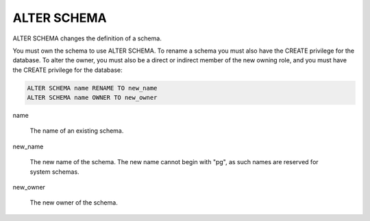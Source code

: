 ALTER SCHEMA
============

ALTER SCHEMA changes the definition of a schema.

You must own the schema to use ALTER SCHEMA. To rename a schema you must also have the CREATE privilege for the database. To alter the owner, you must also be a direct or indirect member of the new owning role, and you must have the CREATE privilege for the database:

.. code-block:: mysql

	ALTER SCHEMA name RENAME TO new_name
	ALTER SCHEMA name OWNER TO new_owner

name

    The name of an existing schema. 

new_name

    The new name of the schema. The new name cannot begin with "pg", as such names are reserved for system schemas. 

new_owner

    The new owner of the schema. 


.. seealso::

   :doc:`create_schema` and :doc:`drop_schema`

